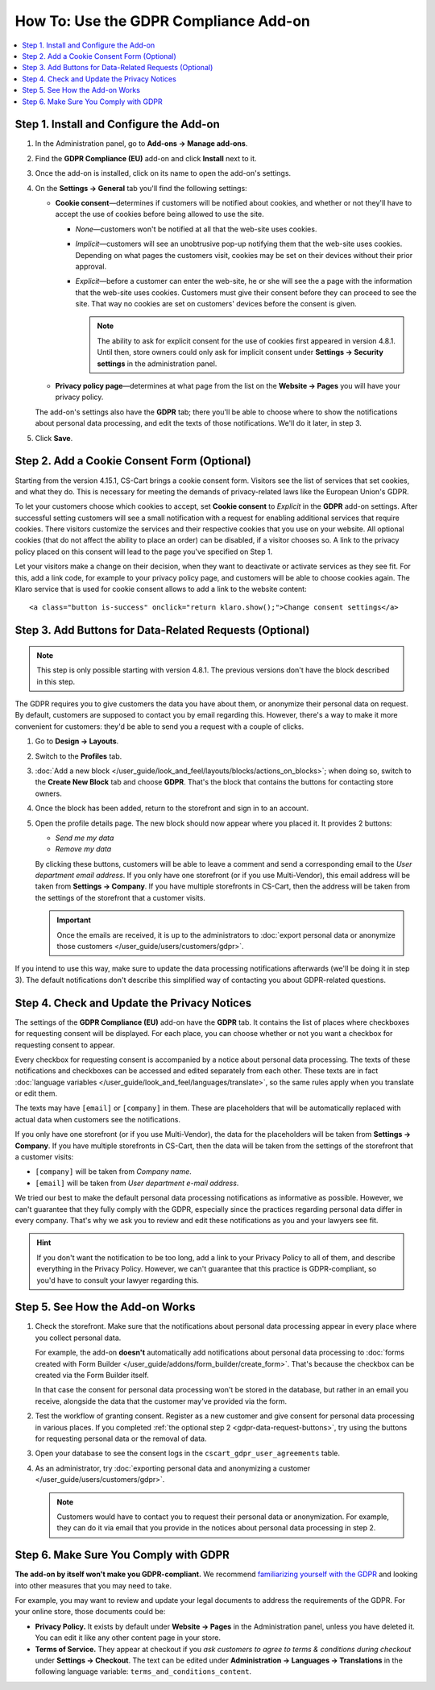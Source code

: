 **************************************
How To: Use the GDPR Compliance Add-on
**************************************

.. contents::
   :backlinks: none
   :local:

========================================
Step 1. Install and Configure the Add-on
========================================

#. In the Administration panel, go to **Add-ons → Manage add-ons**.

#. Find the **GDPR Compliance (EU)** add-on and click **Install** next to it.

   .. image:: img/gdpr-addon.png
       :align: center
       :alt: The GDPR Compliance add-on first appeared in CS-Cart and Multi-Vendor 4.7.4.

#. Once the add-on is installed, click on its name to open the add-on's settings.

#. On the **Settings → General** tab you'll find the following settings:

   * **Cookie consent**—determines if customers will be notified about cookies, and whether or not they'll have to accept the use of cookies before being allowed to use the site.

     * *None*—customers won't be notified at all that the web-site uses cookies.

     * *Implicit*—customers will see an unobtrusive pop-up notifying them that the web-site uses cookies. Depending on what pages the customers visit, cookies may be set on their devices without their prior approval.

     * *Explicit*—before a customer can enter the web-site, he or she will see the a page with the information that the web-site uses cookies. Customers must give their consent before they can proceed to see the site. That way no cookies are set on customers' devices before the consent is given.

       .. note::

           The ability to ask for explicit consent for the use of cookies first appeared in version 4.8.1. Until then, store owners could only ask for implicit consent under **Settings → Security settings** in the administration panel.

   .. image:: img/gdpr-cookies.png
       :scale: 50%
       :align: center
       :alt: The ability to ask for explicit consent for cookies first appeared in version 4.8.1.

   * **Privacy policy page**—determines at what page from the list on the **Website → Pages** you will have your privacy policy. 

   The add-on's settings also have the **GDPR** tab; there you'll be able to choose where to show the notifications about personal data processing, and edit the texts of those notifications. We'll do it later, in step 3.

#. Click **Save**.

============================================
Step 2. Add a Cookie Consent Form (Optional)
============================================

Starting from the version 4.15.1, CS-Cart brings a cookie consent form. Visitors see the list of services that set cookies, and what they do. This is necessary for meeting the demands of privacy-related laws like the European Union's GDPR.

To let your customers choose which cookies to accept, set **Cookie consent** to *Explicit* in the **GDPR** add-on settings. After successful setting customers will see a small notification with a request for enabling additional services that require cookies. There visitors customize the services and their respective cookies that you use on your website. All optional cookies (that do not affect the ability to place an order) can be disabled, if a visitor chooses so. A link to the privacy policy placed on this consent will lead to the page you've specified on Step 1.

Let your visitors make a change on their decision, when they want to deactivate or activate services as they see fit. For this, add a link code, for example to your privacy policy page, and customers will be able to choose cookies again. The Klaro service that is used for cookie consent allows to add a link to the website content::

  <a class="button is-success" onclick="return klaro.show();">Change consent settings</a>

.. image:: img/gdpr-change-consent.png
    :align: center
    :alt: Changing cookie consent settings.

.. _gdpr-data-request-buttons:

========================================================
Step 3. Add Buttons for Data-Related Requests (Optional)
========================================================

.. note::

    This step is only possible starting with version 4.8.1. The previous versions don't have the block described in this step.

The GDPR requires you to give customers the data you have about them, or anonymize their personal data on request. By default, customers are supposed to contact you by email regarding this. However, there's a way to make it more convenient for customers: they'd be able to send you a request with a couple of clicks.

#. Go to **Design → Layouts**.

#. Switch to the **Profiles** tab.

#. :doc:`Add a new block </user_guide/look_and_feel/layouts/blocks/actions_on_blocks>`; when doing so, switch to the **Create New Block** tab and choose **GDPR**. That's the block that contains the buttons for contacting store owners.

   .. image:: img/gdpr-block.png
       :align: center
       :alt: Adding a block with GDPR data-related buttons.

#. Once the block has been added, return to the storefront and sign in to an account.

#. Open the profile details page. The new block should now appear where you placed it. It provides 2 buttons:

   * *Send me my data*

   * *Remove my data*

   By clicking these buttons, customers will be able to leave a comment and send a corresponding email to the *User department email address*. If you only have one storefront (or if you use Multi-Vendor), this email address will be taken from **Settings → Company**. If you have multiple storefronts in CS-Cart, then the address will be taken from the settings of the storefront that a customer visits.

   .. important::

       Once the emails are received, it is up to the administrators to :doc:`export personal data or anonymize those customers </user_guide/users/customers/gdpr>`.

   .. image:: img/gdpr-buttons.png
       :align: center
       :alt: The buttons for requesting personal data or its removal as they appear on the storefrnot.

If you intend to use this way, make sure to update the data processing notifications afterwards (we'll be doing it in step 3). The default notifications don't describe this simplified way of contacting you about GDPR-related questions.

============================================
Step 4. Check and Update the Privacy Notices
============================================

The settings of the **GDPR Compliance (EU)** add-on have the **GDPR** tab. It contains the list of places where checkboxes for requesting consent will be displayed. For each place, you can choose whether or not you want a checkbox for requesting consent to appear.

.. image:: img/gdpr-checkboxes.png
    :scale: 30%
    :align: center
    :alt: The notices about personal data processing can be edited separately from each other.

Every checkbox for requesting consent is accompanied by a notice about personal data processing. The texts of these notifications and checkboxes can be accessed and edited separately from each other. These texts are in fact :doc:`language variables </user_guide/look_and_feel/languages/translate>`, so the same rules apply when you translate or edit them.

The texts may have ``[email]`` or ``[company]`` in them. These are placeholders that will be automatically replaced with actual data when customers see the notifications.

If you only have one storefront (or if you use Multi-Vendor), the data for the placeholders will be taken from **Settings → Company**. If you have multiple storefronts in CS-Cart, then the data will be taken from the settings of the storefront that a customer visits:

* ``[company]`` will be taken from *Company name*.

* ``[email]`` will be taken from *User department e-mail address*.

We tried our best to make the default personal data processing notifications as informative as possible. However, we can't guarantee that they fully comply with the GDPR, especially since the practices regarding personal data differ in every company. That's why we ask you to review and edit these notifications as you and your lawyers see fit.

.. hint::

    If you don't want the notification to be too long, add a link to your Privacy Policy to all of them, and describe everything in the Privacy Policy. However, we can't guarantee that this practice is GDPR-compliant, so you'd have to consult your lawyer regarding this.

================================
Step 5. See How the Add-on Works
================================

#. Check the storefront. Make sure that the notifications about personal data processing appear in every place where you collect personal data.

   .. image:: img/gdpr-storefront.png
       :align: center
       :alt: A notification about personal data processing on the storefront.

   For example, the add-on **doesn't** automatically add notifications about personal data processing to :doc:`forms created with Form Builder </user_guide/addons/form_builder/create_form>`. That's because the checkbox can be created via the Form Builder itself.

   In that case the consent for personal data processing won't be stored in the database, but rather in an email you receive, alongside the data that the customer may've provided via the form.

#. Test the workflow of granting consent. Register as a new customer and give consent for personal data processing in various places. If you completed :ref:`the optional step 2 <gdpr-data-request-buttons>`, try using the buttons for requesting personal data or the removal of data.

#. Open your database to see the consent logs in the ``cscart_gdpr_user_agreements`` table.

   .. image:: img/gdpr-database.png
       :align: center
       :alt: A table in the database that stores customers' consent for personal data processing.

#. As an administrator, try :doc:`exporting personal data and anonymizing a customer </user_guide/users/customers/gdpr>`.

   .. note::

       Customers would have to contact you to request their personal data or anonymization. For example, they can do it via email that you provide in the notices about personal data processing in step 2.

   .. image:: img/gdpr-user.png
       :align: center
       :alt: The personal data of a user in the admin panel.

======================================
Step 6. Make Sure You Comply with GDPR
======================================

**The add-on by itself won't make you GDPR-compliant.** We recommend `familiarizing yourself with the GDPR <http://eur-lex.europa.eu/legal-content/EN/TXT/?uri=uriserv:OJ.L_.2016.119.01.0001.01.ENG&toc=OJ:L:2016:119:TOC>`_ and looking into other measures that you may need to take.

For example, you may want to review and update your legal documents to address the requirements of the GDPR. For your online store, those documents could be:

* **Privacy Policy.** It exists by default under **Website → Pages** in the Administration panel, unless you have deleted it. You can edit it like any other content page in your store.

* **Terms of Service.** They appear at checkout if you *ask customers to agree to terms & conditions during checkout* under **Settings → Checkout**. The text can be edited under **Administration → Languages → Translations** in the following language variable: ``terms_and_conditions_content``.
